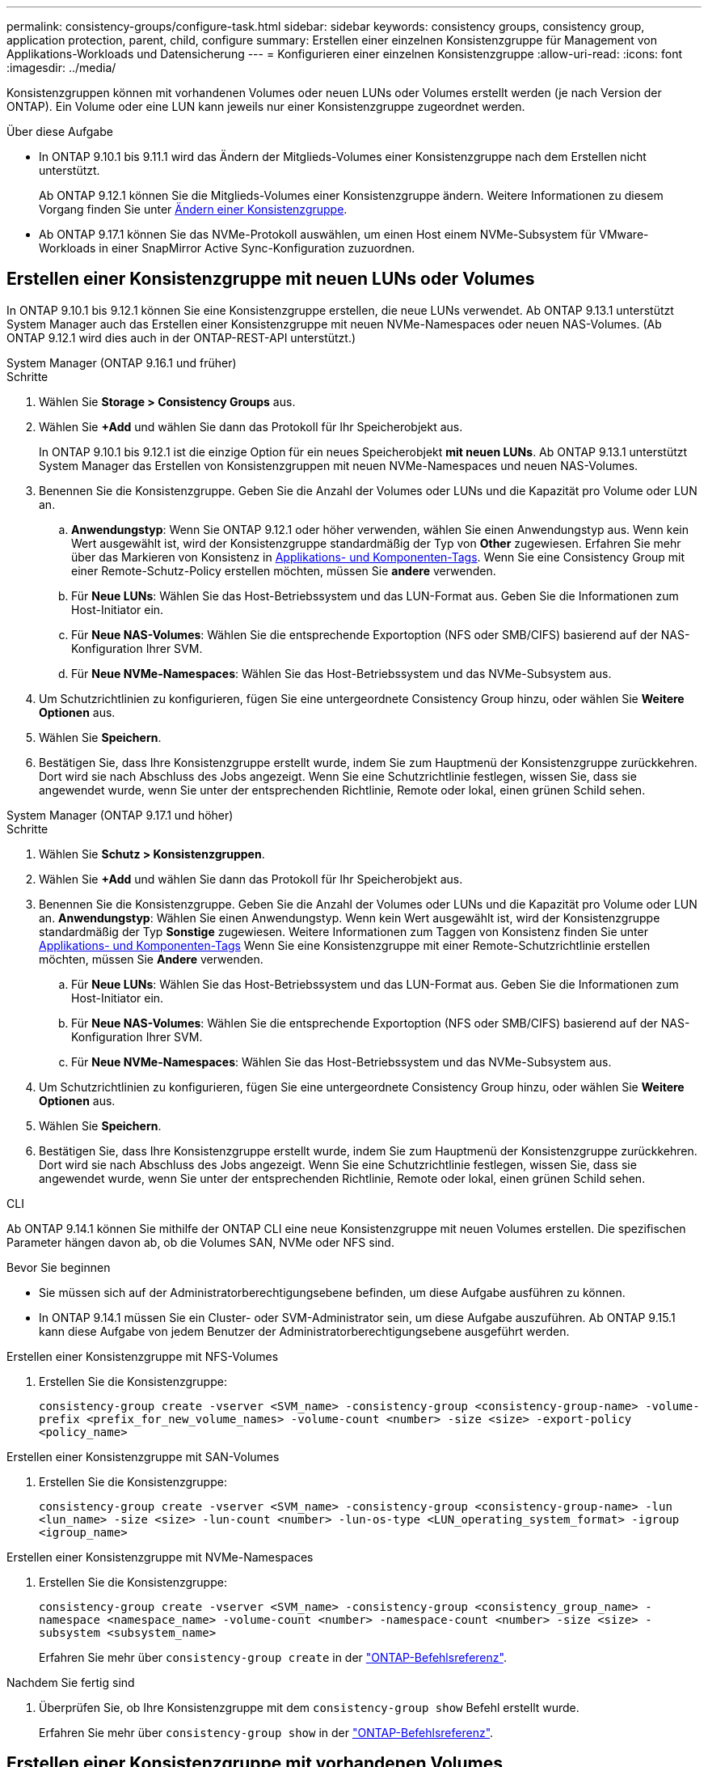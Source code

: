 ---
permalink: consistency-groups/configure-task.html 
sidebar: sidebar 
keywords: consistency groups, consistency group, application protection, parent, child, configure 
summary: Erstellen einer einzelnen Konsistenzgruppe für Management von Applikations-Workloads und Datensicherung 
---
= Konfigurieren einer einzelnen Konsistenzgruppe
:allow-uri-read: 
:icons: font
:imagesdir: ../media/


[role="lead"]
Konsistenzgruppen können mit vorhandenen Volumes oder neuen LUNs oder Volumes erstellt werden (je nach Version der ONTAP). Ein Volume oder eine LUN kann jeweils nur einer Konsistenzgruppe zugeordnet werden.

.Über diese Aufgabe
* In ONTAP 9.10.1 bis 9.11.1 wird das Ändern der Mitglieds-Volumes einer Konsistenzgruppe nach dem Erstellen nicht unterstützt.
+
Ab ONTAP 9.12.1 können Sie die Mitglieds-Volumes einer Konsistenzgruppe ändern. Weitere Informationen zu diesem Vorgang finden Sie unter xref:modify-task.html[Ändern einer Konsistenzgruppe].

* Ab ONTAP 9.17.1 können Sie das NVMe-Protokoll auswählen, um einen Host einem NVMe-Subsystem für VMware-Workloads in einer SnapMirror Active Sync-Konfiguration zuzuordnen.




== Erstellen einer Konsistenzgruppe mit neuen LUNs oder Volumes

In ONTAP 9.10.1 bis 9.12.1 können Sie eine Konsistenzgruppe erstellen, die neue LUNs verwendet. Ab ONTAP 9.13.1 unterstützt System Manager auch das Erstellen einer Konsistenzgruppe mit neuen NVMe-Namespaces oder neuen NAS-Volumes. (Ab ONTAP 9.12.1 wird dies auch in der ONTAP-REST-API unterstützt.)

[role="tabbed-block"]
====
.System Manager (ONTAP 9.16.1 und früher)
--
.Schritte
. Wählen Sie *Storage > Consistency Groups* aus.
. Wählen Sie *+Add* und wählen Sie dann das Protokoll für Ihr Speicherobjekt aus.
+
In ONTAP 9.10.1 bis 9.12.1 ist die einzige Option für ein neues Speicherobjekt **mit neuen LUNs**. Ab ONTAP 9.13.1 unterstützt System Manager das Erstellen von Konsistenzgruppen mit neuen NVMe-Namespaces und neuen NAS-Volumes.

. Benennen Sie die Konsistenzgruppe. Geben Sie die Anzahl der Volumes oder LUNs und die Kapazität pro Volume oder LUN an.
+
.. **Anwendungstyp**: Wenn Sie ONTAP 9.12.1 oder höher verwenden, wählen Sie einen Anwendungstyp aus. Wenn kein Wert ausgewählt ist, wird der Konsistenzgruppe standardmäßig der Typ von **Other** zugewiesen. Erfahren Sie mehr über das Markieren von Konsistenz in xref:modify-tags-task.html[Applikations- und Komponenten-Tags]. Wenn Sie eine Consistency Group mit einer Remote-Schutz-Policy erstellen möchten, müssen Sie *andere* verwenden.
.. Für **Neue LUNs**: Wählen Sie das Host-Betriebssystem und das LUN-Format aus. Geben Sie die Informationen zum Host-Initiator ein.
.. Für **Neue NAS-Volumes**: Wählen Sie die entsprechende Exportoption (NFS oder SMB/CIFS) basierend auf der NAS-Konfiguration Ihrer SVM.
.. Für **Neue NVMe-Namespaces**: Wählen Sie das Host-Betriebssystem und das NVMe-Subsystem aus.


. Um Schutzrichtlinien zu konfigurieren, fügen Sie eine untergeordnete Consistency Group hinzu, oder wählen Sie *Weitere Optionen* aus.
. Wählen Sie *Speichern*.
. Bestätigen Sie, dass Ihre Konsistenzgruppe erstellt wurde, indem Sie zum Hauptmenü der Konsistenzgruppe zurückkehren. Dort wird sie nach Abschluss des Jobs angezeigt. Wenn Sie eine Schutzrichtlinie festlegen, wissen Sie, dass sie angewendet wurde, wenn Sie unter der entsprechenden Richtlinie, Remote oder lokal, einen grünen Schild sehen.


--
.System Manager (ONTAP 9.17.1 und höher)
--
.Schritte
. Wählen Sie *Schutz > Konsistenzgruppen*.
. Wählen Sie *+Add* und wählen Sie dann das Protokoll für Ihr Speicherobjekt aus.
. Benennen Sie die Konsistenzgruppe. Geben Sie die Anzahl der Volumes oder LUNs und die Kapazität pro Volume oder LUN an. **Anwendungstyp**: Wählen Sie einen Anwendungstyp. Wenn kein Wert ausgewählt ist, wird der Konsistenzgruppe standardmäßig der Typ **Sonstige** zugewiesen. Weitere Informationen zum Taggen von Konsistenz finden Sie unter xref:modify-tags-task.html[Applikations- und Komponenten-Tags] Wenn Sie eine Konsistenzgruppe mit einer Remote-Schutzrichtlinie erstellen möchten, müssen Sie *Andere* verwenden.
+
.. Für **Neue LUNs**: Wählen Sie das Host-Betriebssystem und das LUN-Format aus. Geben Sie die Informationen zum Host-Initiator ein.
.. Für **Neue NAS-Volumes**: Wählen Sie die entsprechende Exportoption (NFS oder SMB/CIFS) basierend auf der NAS-Konfiguration Ihrer SVM.
.. Für **Neue NVMe-Namespaces**: Wählen Sie das Host-Betriebssystem und das NVMe-Subsystem aus.


. Um Schutzrichtlinien zu konfigurieren, fügen Sie eine untergeordnete Consistency Group hinzu, oder wählen Sie *Weitere Optionen* aus.
. Wählen Sie *Speichern*.
. Bestätigen Sie, dass Ihre Konsistenzgruppe erstellt wurde, indem Sie zum Hauptmenü der Konsistenzgruppe zurückkehren. Dort wird sie nach Abschluss des Jobs angezeigt. Wenn Sie eine Schutzrichtlinie festlegen, wissen Sie, dass sie angewendet wurde, wenn Sie unter der entsprechenden Richtlinie, Remote oder lokal, einen grünen Schild sehen.


--
.CLI
--
Ab ONTAP 9.14.1 können Sie mithilfe der ONTAP CLI eine neue Konsistenzgruppe mit neuen Volumes erstellen. Die spezifischen Parameter hängen davon ab, ob die Volumes SAN, NVMe oder NFS sind.

.Bevor Sie beginnen
* Sie müssen sich auf der Administratorberechtigungsebene befinden, um diese Aufgabe ausführen zu können.
* In ONTAP 9.14.1 müssen Sie ein Cluster- oder SVM-Administrator sein, um diese Aufgabe auszuführen. Ab ONTAP 9.15.1 kann diese Aufgabe von jedem Benutzer der Administratorberechtigungsebene ausgeführt werden.


.Erstellen einer Konsistenzgruppe mit NFS-Volumes
. Erstellen Sie die Konsistenzgruppe:
+
`consistency-group create -vserver <SVM_name> -consistency-group <consistency-group-name> -volume-prefix <prefix_for_new_volume_names> -volume-count <number> -size <size> -export-policy <policy_name>`



.Erstellen einer Konsistenzgruppe mit SAN-Volumes
. Erstellen Sie die Konsistenzgruppe:
+
`consistency-group create -vserver <SVM_name> -consistency-group <consistency-group-name> -lun <lun_name> -size <size> -lun-count <number> -lun-os-type <LUN_operating_system_format> -igroup <igroup_name>`



.Erstellen einer Konsistenzgruppe mit NVMe-Namespaces
. Erstellen Sie die Konsistenzgruppe:
+
`consistency-group create -vserver <SVM_name> -consistency-group <consistency_group_name> -namespace <namespace_name> -volume-count <number> -namespace-count <number> -size <size> -subsystem <subsystem_name>`

+
Erfahren Sie mehr über `consistency-group create` in der link:https://docs.netapp.com/us-en/ontap-cli/search.html?q=consistency-group+create["ONTAP-Befehlsreferenz"^].



.Nachdem Sie fertig sind
. Überprüfen Sie, ob Ihre Konsistenzgruppe mit dem `consistency-group show` Befehl erstellt wurde.
+
Erfahren Sie mehr über `consistency-group show` in der link:https://docs.netapp.com/us-en/ontap-cli/search.html?q=consistency-group+show["ONTAP-Befehlsreferenz"^].



--
====


== Erstellen einer Konsistenzgruppe mit vorhandenen Volumes

Sie können vorhandene Volumes zum Erstellen einer Konsistenzgruppe verwenden.

[role="tabbed-block"]
====
.System Manager (ONTAP 9.16.1 und früher)
--
.Schritte
. Wählen Sie *Storage > Consistency Groups* aus.
. Wählen Sie *+Add* und dann *mit vorhandenen Volumes* aus.
. Benennen Sie die Konsistenzgruppe, und wählen Sie die Storage-VM aus.
+
.. **Anwendungstyp**: Wenn Sie ONTAP 9.12.1 oder höher verwenden, wählen Sie einen Anwendungstyp aus. Wenn kein Wert ausgewählt ist, wird der Konsistenzgruppe standardmäßig der Typ von **Other** zugewiesen. Erfahren Sie mehr über das Markieren von Konsistenz in xref:modify-tags-task.html[Applikations- und Komponenten-Tags]. Wenn die Konsistenzgruppe eine SnapMirror-Beziehung hat, müssen Sie *andere* verwenden.
+

NOTE: In Versionen von ONTAP vor ONTAP 9.15.1 wird SnapMirror Active Sync als SnapMirror Business Continuity bezeichnet.



. Wählen Sie die vorhandenen Volumes aus, die einbezogen werden sollen. Nur Volumes, die nicht bereits zu einer Konsistenzgruppe gehören, können ausgewählt werden.
+

NOTE: Beim Erstellen einer Konsistenzgruppe mit vorhandenen Volumes unterstützt die Konsistenzgruppe FlexVol Volumes. Volumes mit synchronen oder asynchronen SnapMirror Beziehungen können Konsistenzgruppen hinzugefügt werden, sie sind jedoch nicht an Konsistenzgruppen orientiert. Konsistenzgruppen unterstützen keine S3-Buckets oder Storage-VMs mit SVMDR-Beziehungen.

. Wählen Sie *Speichern*.
. Vergewissern Sie sich, dass Ihre Konsistenzgruppe erstellt wurde, indem Sie zum Haupt-Konsistenzgruppenmenü zurückkehren, wo sie nach Abschluss des ONTAP Jobs angezeigt wird. Wenn Sie eine Schutzrichtlinie ausgewählt haben, bestätigen Sie, dass sie richtig eingestellt wurde, indem Sie Ihre Konsistenzgruppe im Menü auswählen. Wenn Sie eine Schutzrichtlinie festlegen, wissen Sie, dass sie angewendet wurde, wenn Sie unter der entsprechenden Richtlinie einen grünen Schild sehen, entweder Remote oder lokal.


--
.CLI
--
Ab ONTAP 9.14.1 können Sie mithilfe der ONTAP CLI eine Konsistenzgruppe mit vorhandenen Volumes erstellen.

.Bevor Sie beginnen
* Sie müssen sich auf der Administratorberechtigungsebene befinden, um diese Aufgabe ausführen zu können.
* In ONTAP 9.14.1 müssen Sie ein Cluster- oder SVM-Administrator sein, um diese Aufgabe auszuführen. Ab ONTAP 9.15.1 kann diese Aufgabe von jedem Benutzer der Administratorberechtigungsebene ausgeführt werden.


.Schritte
. Geben Sie den `consistency-group create` Befehl ein. Der `-volumes` Parameter akzeptiert eine durch Kommas getrennte Liste von Volume-Namen.
+
`consistency-group create -vserver <SVM_name> -consistency-group <consistency-group-name> -volume <volumes>`

+
Erfahren Sie mehr über `consistency-group create` in der link:https://docs.netapp.com/us-en/ontap-cli/search.html?q=consistency-group+create["ONTAP-Befehlsreferenz"^].

. Zeigen Sie mit dem `consistency-group show` Befehl Ihre Konsistenzgruppe an.
+
Erfahren Sie mehr über `consistency-group show` in der link:https://docs.netapp.com/us-en/ontap-cli/search.html?q=consistency-group+show["ONTAP-Befehlsreferenz"^].



--
====
.Nächste Schritte
* xref:protect-task.html[Sichern einer Konsistenzgruppe]
* xref:modify-task.html[Ändern einer Konsistenzgruppe]
* xref:clone-task.html[Klonen einer Konsistenzgruppe]

